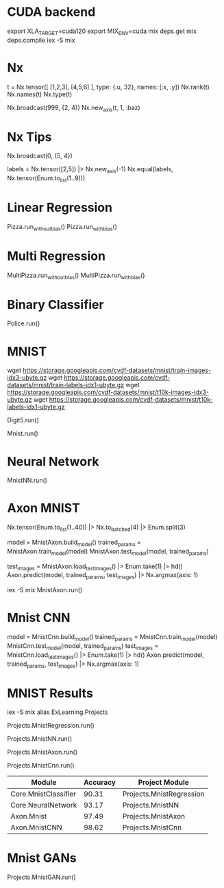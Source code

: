 * CUDA backend
export XLA_TARGET=cuda120
export MIX_ENV=cuda
mix deps.get
mix deps.compile
iex -S mix

* Nx
t = Nx.tensor([ [1,2,3], [4,5,6] ], type: {:u, 32}, names: [:x, :y])
Nx.rank(t)
Nx.names(t)
Nx.type(t)

Nx.broadcast(999, {2, 4})
Nx.new_axis(t, 1, :baz)

* Nx Tips
# 建立一个全0的tensor
Nx.broadcast(0, {5, 4})

# 巧妙的one-hot encoded方法
labels = Nx.tensor([2,5]) |> Nx.new_axis(-1)
Nx.equal(labels, Nx.tensor(Enum.to_list(1..9)))

* Linear Regression
Pizza.run_without_bias()
Pizza.run_with_bias()

* Multi Regression
MultiPizza.run_without_bias()
MultiPizza.run_with_bias()

* Binary Classifier
Police.run()

* MNIST
wget https://storage.googleapis.com/cvdf-datasets/mnist/train-images-idx3-ubyte.gz
wget https://storage.googleapis.com/cvdf-datasets/mnist/train-labels-idx1-ubyte.gz
wget https://storage.googleapis.com/cvdf-datasets/mnist/t10k-images-idx3-ubyte.gz
wget https://storage.googleapis.com/cvdf-datasets/mnist/t10k-labels-idx1-ubyte.gz

# Simple binary classifier, is 5?
Digit5.run()

# classification
Mnist.run()

* Neural Network
MnistNN.run()

* Axon MNIST
Nx.tensor(Enum.to_list(1..40)) |> Nx.to_batched(4) |> Enum.split(3)

# 分步训练，得到模型params
model = MnistAxon.build_model()
trained_params = MnistAxon.train_model(model)
MnistAxon.test_model(model, trained_params)

# 使用模型
test_images = MnistAxon.load_test_images() |> Enum.take(1) |> hd()
Axon.predict(model, trained_params, test_images) |> Nx.argmax(axis: 1)

# 一次
iex -S mix
MnistAxon.run()

* Mnist CNN
model = MnistCnn.build_model()
trained_params = MnistCnn.train_model(model)
MnistCnn.test_model(model, trained_params)
test_images = MnistCnn.load_test_images() |> Enum.take(1) |> hd()
Axon.predict(model, trained_params, test_images) |> Nx.argmax(axis: 1)

* MNIST Results
iex -S mix
alias ExLearning.Projects
# regression classifier
Projects.MnistRegression.run()

# Neural Network
Projects.MnistNN.run()

# Axon - neural network
Projects.MnistAxon.run()

# Axon - CNN
Projects.MnistCnn.run()

| Module               | Accuracy | Project Module           |
|----------------------+----------+--------------------------|
| Core.MnistClassifier |    90.31 | Projects.MnistRegression |
| Core.NeuralNetwork   |    93.17 | Projects.MnistNN         |
| Axon.Mnist           |    97.49 | Projects.MnistAxon       |
| Axon.MnistCNN        |    98.62 | Projects.MnistCnn        |

* Mnist GANs
Projects.MnistGAN.run()
